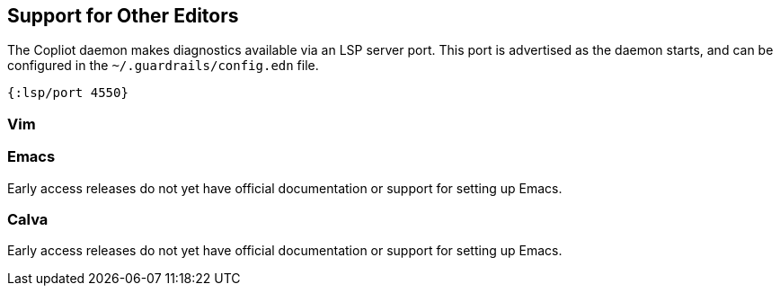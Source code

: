 == Support for Other Editors

The Copliot daemon makes diagnostics available via an LSP server port.
This port is advertised as the daemon starts, and can be configured in the `~/.guardrails/config.edn` file.

[source, clojure]
-----
{:lsp/port 4550}
-----

=== Vim


=== Emacs

Early access releases do not yet have official documentation or support
for setting up Emacs.

=== Calva

Early access releases do not yet have official documentation or support
for setting up Emacs.
